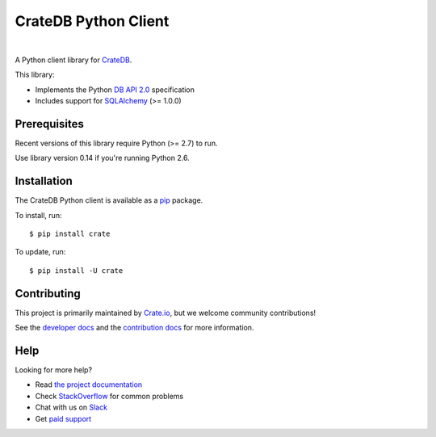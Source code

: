 =====================
CrateDB Python Client
=====================

.. image:: https://img.shields.io/travis/crate/crate-python.svg
   :target: https://travis-ci.org/crate/crate-python
   :alt: TravisCI

.. image:: https://img.shields.io/pypi/v/crate.svg
   :target: https://pypi.python.org/pypi/crate/
   :alt: PyPI Version

.. image:: https://img.shields.io/pypi/pyversions/crate.svg
   :target: https://pypi.python.org/pypi/crate/
   :alt: Python Version

.. image:: https://img.shields.io/pypi/dw/crate.svg
    :target: https://pypi.python.org/pypi/crate/
    :alt: PyPI Downloads

.. image:: https://img.shields.io/pypi/wheel/crate.svg
    :target: https://pypi.python.org/pypi/crate/
    :alt: Wheel

.. image:: https://img.shields.io/coveralls/crate/crate-python.svg
    :target: https://coveralls.io/r/crate/crate-python?branch=master
    :alt: Coverage

|

A Python client library for CrateDB_.

This library:

- Implements the Python `DB API 2.0`_ specification
- Includes support for SQLAlchemy_ (>= 1.0.0)

Prerequisites
=============

Recent versions of this library require Python (>= 2.7) to run.

Use library version 0.14 if you're running Python 2.6.

Installation
============

The CrateDB Python client is available as a pip_ package.

To install, run::

    $ pip install crate

To update, run::

    $ pip install -U crate

Contributing
============

This project is primarily maintained by Crate.io_, but we welcome community
contributions!

See the `developer docs`_ and the `contribution docs`_ for more information.

Help
====

Looking for more help?

- Read `the project documentation`_
- Check `StackOverflow`_ for common problems
- Chat with us on `Slack`_
- Get `paid support`_

.. _contribution docs: CONTRIBUTING.rst
.. _Crate.io: http://crate.io/
.. _CrateDB: https://github.com/crate/crate
.. _DB API 2.0: http://www.python.org/dev/peps/pep-0249/
.. _developer docs: DEVELOP.rst
.. _paid support: https://crate.io/pricing/
.. _pip: https://pypi.python.org/pypi/pip
.. _Slack: https://crate.io/docs/support/slackin/
.. _SQLAlchemy: http://www.sqlalchemy.org
.. _StackOverflow: https://stackoverflow.com/tags/crate
.. _the project documentation: https://crate.io/docs/reference/python/
